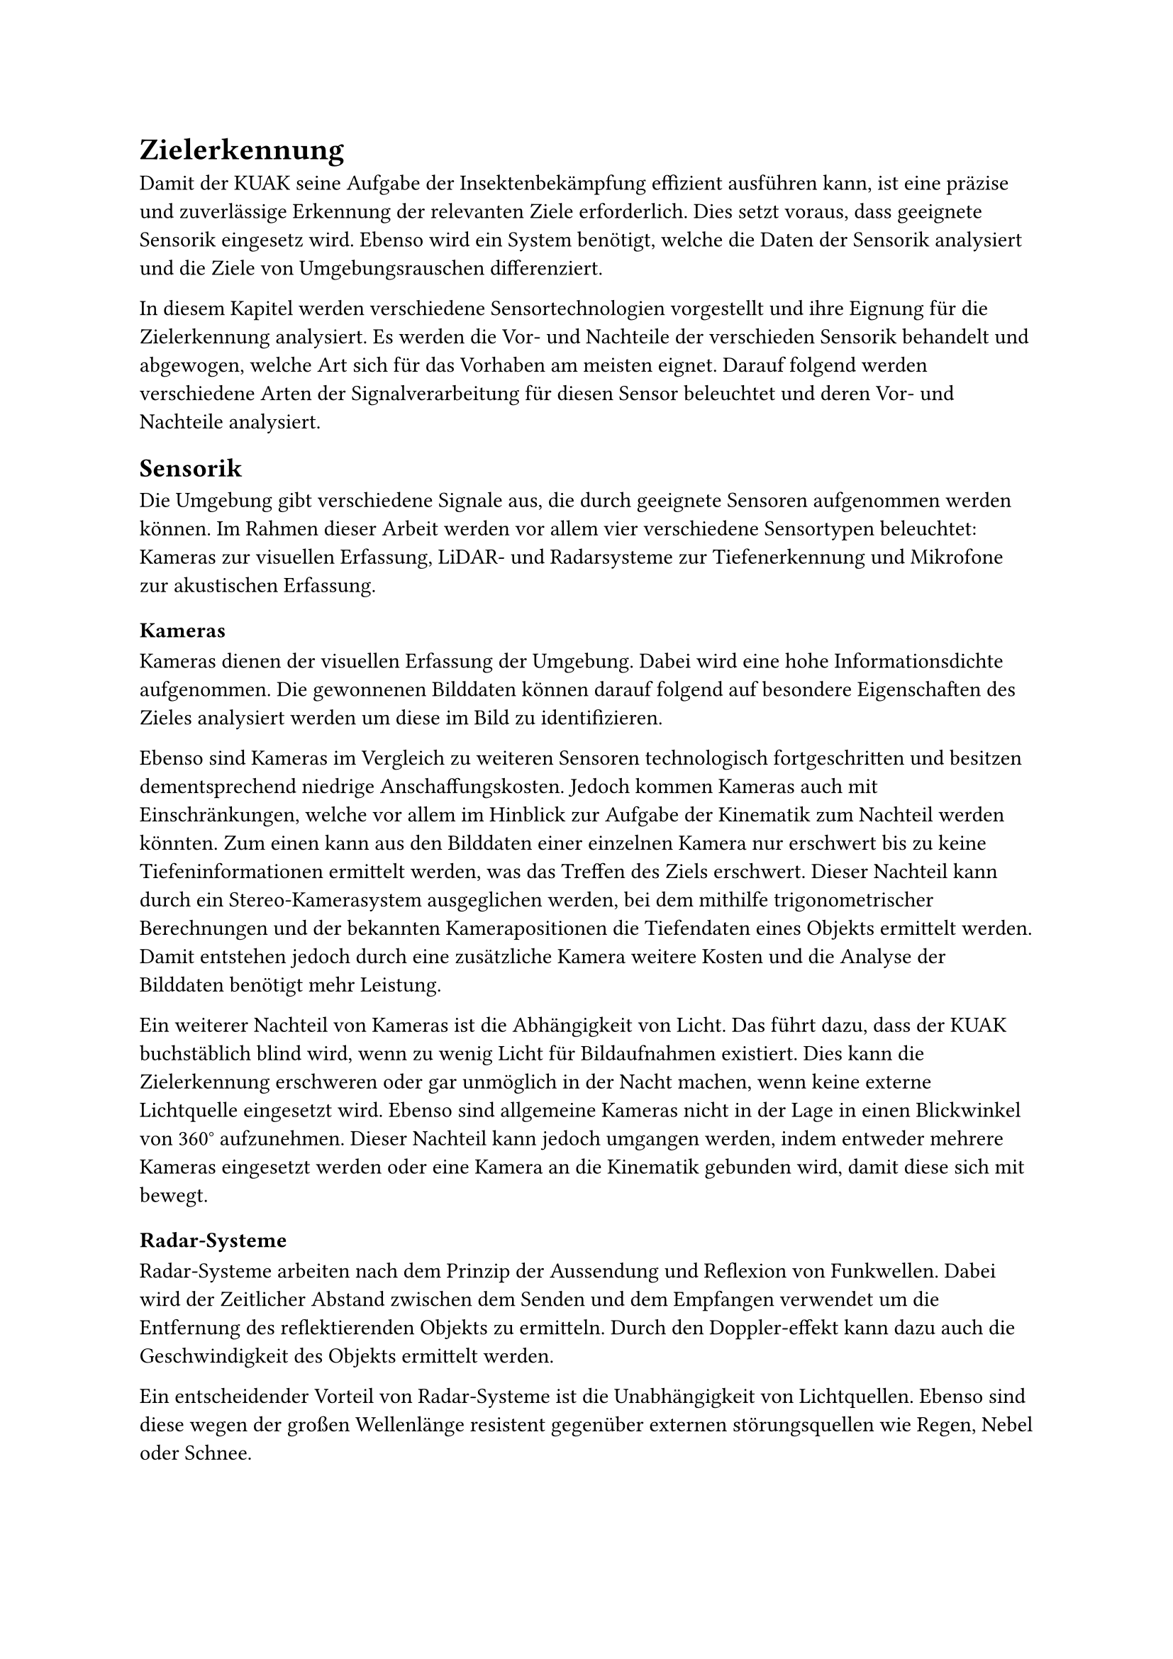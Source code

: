 
= Zielerkennung

Damit der KUAK seine Aufgabe der Insektenbekämpfung effizient ausführen kann, ist eine präzise und zuverlässige Erkennung der relevanten Ziele erforderlich. Dies setzt voraus, dass geeignete Sensorik eingesetz wird. Ebenso wird ein System benötigt, welche die Daten der Sensorik analysiert und die Ziele von Umgebungsrauschen differenziert. 

In diesem Kapitel werden verschiedene Sensortechnologien vorgestellt und ihre Eignung für die Zielerkennung analysiert. Es werden die Vor- und Nachteile der verschieden Sensorik behandelt und abgewogen, welche Art sich für das Vorhaben am meisten eignet. Darauf folgend werden verschiedene Arten der Signalverarbeitung für diesen Sensor beleuchtet und deren Vor- und Nachteile analysiert.


== Sensorik

Die Umgebung gibt verschiedene Signale aus, die durch geeignete Sensoren aufgenommen werden können. Im Rahmen dieser Arbeit werden vor allem vier verschiedene Sensortypen beleuchtet: Kameras zur visuellen Erfassung, LiDAR- und Radarsysteme zur Tiefenerkennung und Mikrofone zur akustischen Erfassung.

=== Kameras

Kameras dienen der visuellen Erfassung der Umgebung. Dabei wird eine hohe Informationsdichte aufgenommen. Die gewonnenen Bilddaten können darauf folgend auf besondere Eigenschaften des Zieles analysiert werden um diese im Bild zu identifizieren.

Ebenso sind Kameras im Vergleich zu weiteren Sensoren technologisch fortgeschritten und besitzen dementsprechend niedrige Anschaffungskosten. Jedoch kommen Kameras auch mit Einschränkungen, welche vor allem im Hinblick zur Aufgabe der Kinematik zum Nachteil werden könnten. Zum einen kann aus den Bilddaten einer einzelnen Kamera nur erschwert bis zu keine Tiefeninformationen ermittelt werden, was das Treffen des Ziels erschwert. Dieser Nachteil kann durch ein Stereo-Kamerasystem ausgeglichen werden, bei dem mithilfe trigonometrischer Berechnungen und der bekannten Kamerapositionen die Tiefendaten eines Objekts ermittelt werden. Damit entstehen jedoch durch eine zusätzliche Kamera weitere Kosten und die Analyse der Bilddaten benötigt mehr Leistung. 

Ein weiterer Nachteil von Kameras ist die Abhängigkeit von Licht. Das führt dazu, dass der KUAK buchstäblich blind wird, wenn zu wenig Licht für Bildaufnahmen existiert. Dies kann die Zielerkennung erschweren oder gar unmöglich in der Nacht machen, wenn keine externe Lichtquelle eingesetzt wird. Ebenso sind allgemeine Kameras nicht in der Lage in einen Blickwinkel von 360° aufzunehmen. Dieser Nachteil kann jedoch umgangen werden, indem entweder mehrere Kameras eingesetzt werden oder eine Kamera an die Kinematik gebunden wird, damit diese sich mit bewegt.

=== Radar-Systeme

Radar-Systeme arbeiten nach dem Prinzip der Aussendung und Reflexion von Funkwellen. Dabei wird der Zeitlicher Abstand zwischen dem Senden und dem Empfangen verwendet um die Entfernung des reflektierenden Objekts zu ermitteln. Durch den Doppler-effekt kann dazu auch die Geschwindigkeit des Objekts ermittelt werden. 

Ein entscheidender Vorteil von Radar-Systeme ist die Unabhängigkeit von Lichtquellen. Ebenso sind diese wegen der großen Wellenlänge resistent gegenüber externen störungsquellen wie Regen, Nebel oder Schnee. 

Damit sind Radar-Systeme besonders gut geeignet große und weit entfernte Objekte ausfindig zu machen, wie zum beispiel dem Flug und See-Verkehr. Die Stärke der großen Wellenlänge wird im Rahmen dieser Arbeit jedoch zum Nachteil. Kleine Insekten, welche das Ziel dieser Kinematik ist, werden ebenfalls durch die Größe nicht erfasst. Damit ist ein Radar-System besonders für diesen Fall ungeeignet.

=== LiDAR-Systeme

LiDAR-Systeme basieren auf dem gleichen Prinzip wie Radar-Systeme, verwenden jedoch anstelle von Funkwellen hochfrequente Lichtimpulse zur Distanzmessung. Diese Technologie ermöglicht eine äußerst präzise Erfassung der Umgebung und bietet im Vergleich zu Radar eine deutlich höhere räumliche Auflösung. Allerdings ist der effektive Arbeitsbereich von LiDAR aufgrund der physikalischen Eigenschaften von Lichtwellen auf wenige Meter begrenzt.

Durch die hohe Messgeschwindigkeit eines LiDAR-Systems lassen sich Entfernungen von Objekten mit außergewöhnlicher Genauigkeit bestimmen. Trotz dieser Präzision ist die Auflösung dennoch nicht ausreichend, um kleine Insekten zuverlässig zu identifizieren. Hinzu kommt, dass LiDAR-Systeme im Vergleich zu anderen Sensortechnologien mit erheblich höheren Anschaffungskosten verbunden sind. Aufgrund der unzureichenden Erkennungseigenschaften für die spezifische Aufgabe der Insektenidentifikation erweist sich diese Technologie für den Einsatz in dieser Arbeit als wenig geeignet.

=== Mikrofone

Viele fliegende Insekten geben durch den Flügelschlag Geräusche ab, weswegen die Idee von Mikrofonen nicht weit entfernt liegt. Jedoch kommen Mikrofone mit mehr Nachteilen als Vorteile. Zwar sind diese Tagesunabhängig, günstig und Energieeffizient, können jedoch einzeln nicht die Position von Geräuschquellen ausmachen. Dies kann wie bei Kameras mit einem weiteren Mikrofon kompensiert werden. Jedoch reicht die Genauigkeit nicht aus, um  Centimeter genau drei dimensionale position zu ermitteln. 

Auch wenn der Klang von Insekten eher als störend empfunden wird, kann dieser leicht von Umgebungsrauschen übertönt werden. Ebenfalls geben Insekten keinen aufnehmbaren Klang von sich, wenn diese nicht fliegen. Dementsprechend sind Mikrofone abhängig von einer leisen Umgebung, mit einem dauerhaft fliegenden Ziel, wovon die Position schwer zu ermitteln ist. Damit sind Mikrofone für diese Arbeit ungeeignet.

=== Entscheidung: Stereo-Kamera-System

Die verschiedenen Arten von Sensorik haben alle ihre Vor- und Nachteile. Radar und LiDAR-Systeme können solch kleine Objekte wie Moskitos kaum Orten und Mikrofone können nur eine grobe Richtung ausmachen. 

Als Entscheidung werden deswegen Kameras als Sensorik verbaut. Zwar kann aus der Aufnahme einer einzelnen Kamera nur schwer die Tiefe erhoben werden, was aber durch eine zweite Kamera mit einem versetzten Blickwinkel behoben werden kann. Die genaue Position kann dadurch wesentlich genauer aufgenommen werden, als bei allen weiteren besprochenen Sensorik.  

Einer der Nachteile von Kameras ist der beschränkte Sichtbereich. Dieser Kann jedoch behoben werden, indem Die Kameras bewegt werden um so ein Ziel zu verfolgen oder in einem Raum zu suchen. Ein Weiterer Nachteil, welcher in Kauf genommen werden muss, ist eine schlechte Aufnahme in schlechten Lichtverhältnissen. Dies ist jedoch mit einer externen Lichtquelle wie einer Taschenlampe entgegenzuwirken.

Somit bietet ein Stereo-Kamera-System eine gute Lösung zur Aufnahme der Umgebung. 

